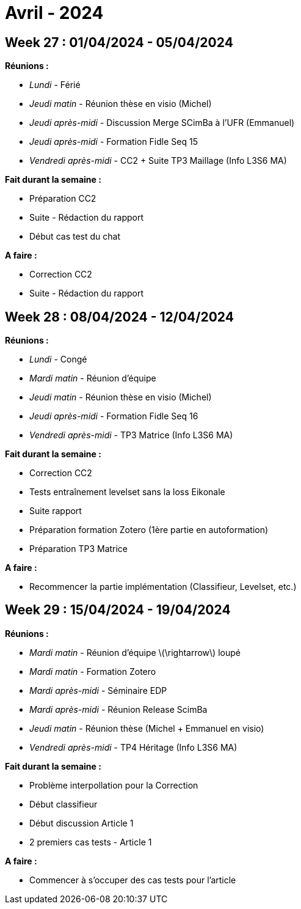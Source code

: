 = Avril - 2024

== Week 27 : 01/04/2024 - 05/04/2024
:stem: latexmath
:xrefstyle: short
:sectiondir: abstracts/week_27/
*Réunions :*

*  _Lundi_ - Férié
*  _Jeudi matin_ - Réunion thèse en visio (Michel)
*  _Jeudi après-midi_ - Discussion Merge SCimBa à l'UFR (Emmanuel)
*  _Jeudi après-midi_ - Formation Fidle Seq 15
*  _Vendredi après-midi_ - CC2 + Suite TP3 Maillage (Info L3S6 MA)

*Fait durant la semaine :*

*  Préparation CC2
*  Suite - Rédaction du rapport
*  Début cas test du chat

*A faire :*

*  Correction CC2
*  Suite - Rédaction du rapport

== Week 28 : 08/04/2024 - 12/04/2024
:stem: latexmath
:xrefstyle: short
:sectiondir: abstracts/week_28/
*Réunions :*

*  _Lundi_ - Congé
*  _Mardi matin_ - Réunion d'équipe
*  _Jeudi matin_ - Réunion thèse en visio (Michel)
*  _Jeudi après-midi_ - Formation Fidle Seq 16
*  _Vendredi après-midi_ - TP3 Matrice (Info L3S6 MA)

*Fait durant la semaine :*

*  Correction CC2
*  Tests entraînement levelset sans la loss Eikonale
*  Suite rapport
*  Préparation formation Zotero (1ère partie en autoformation)
*  Préparation TP3 Matrice

*A faire :*

*  Recommencer la partie implémentation (Classifieur, Levelset, etc.)

== Week 29 : 15/04/2024 - 19/04/2024
:stem: latexmath
:xrefstyle: short
:sectiondir: abstracts/week_29/
*Réunions :*

*  _Mardi matin_ - Réunion d'équipe stem:[\rightarrow] loupé
*  _Mardi matin_ - Formation Zotero
*  _Mardi après-midi_ - Séminaire EDP
*  _Mardi après-midi_ - Réunion Release ScimBa
*  _Jeudi matin_ - Réunion thèse (Michel + Emmanuel en visio)
*  _Vendredi après-midi_ - TP4 Héritage (Info L3S6 MA)

*Fait durant la semaine :*

*  Problème interpollation pour la Correction
*  Début classifieur
*  Début discussion Article 1
*  2 premiers cas tests - Article 1

*A faire :*

*  Commencer à s'occuper des cas tests pour l'article

